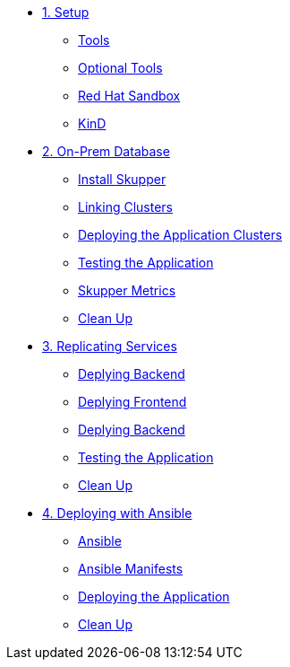 * xref:01-setup.adoc[1. Setup]
** xref:01-setup.adoc#tools[Tools]
** xref:01-setup.adoc#kubectx[Optional Tools]
** xref:01-setup.adoc#rhsandbox[Red Hat Sandbox]
** xref:01-setup.adoc#kind[KinD]

* xref:02-onprem.adoc[2. On-Prem Database]
** xref:02-onprem.adoc#installskupperproxy[Install Skupper]
** xref:02-onprem.adoc#linkingclusters[Linking Clusters]
** xref:02-onprem.adoc#deployingapp[Deploying the Application Clusters]
** xref:02-onprem.adoc#testingperson[Testing the Application]
** xref:02-onprem.adoc#skuppermetrics[Skupper Metrics]
** xref:02-onprem.adoc#cleanuponprem[Clean Up]

* xref:03-replicating-deploy.adoc[3. Replicating Services]
** xref:03-replicating-deploy.adoc#service-backend[Deplying Backend]
** xref:03-replicating-deploy.adoc#service-frontend[Deplying Frontend]
** xref:03-replicating-deploy.adoc#installskupperproxyrep[Deplying Backend]
** xref:03-replicating-deploy.adoc#frontendui[Testing the Application]
** xref:03-replicating-deploy.adoc#cleanuprep[Clean Up]

* xref:04-ansible.adoc[4. Deploying with Ansible]
** xref:04-ansible.adoc#ansible[Ansible]
** xref:04-ansible.adoc#manifests[Ansible Manifests]
** xref:04-ansible.adoc#installappansible[Deploying the Application]
** xref:04-ansible.adoc#cleanupansible[Clean Up]
